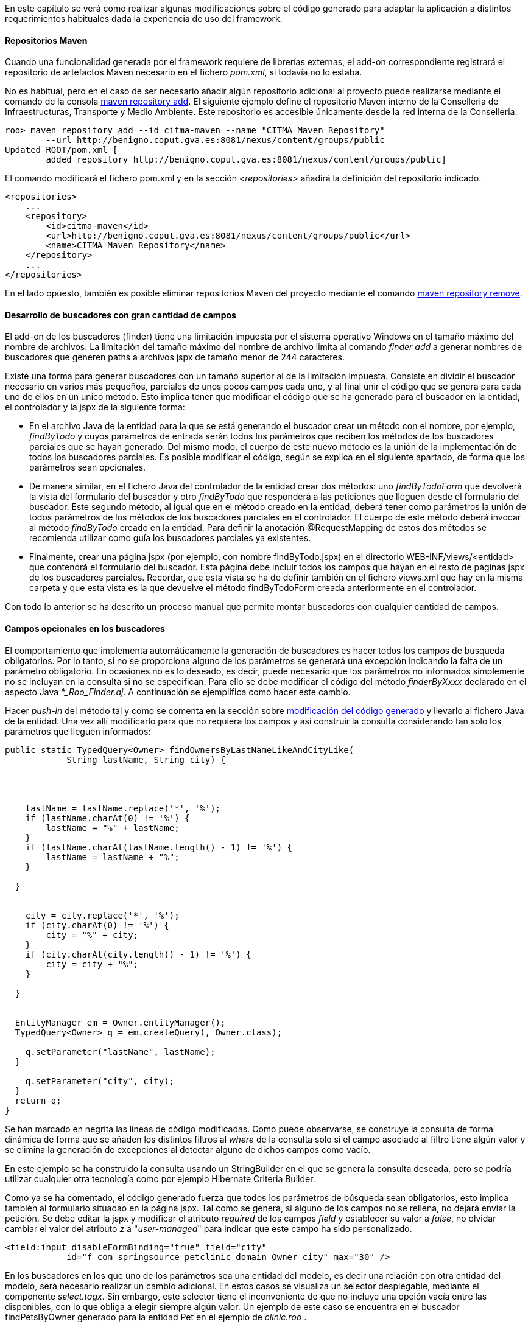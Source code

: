 //Push down level title
:leveloffset: 2


En este capítulo se verá como realizar algunas modificaciones sobre el
código generado para adaptar la aplicación a distintos requerimientos
habituales dada la experiencia de uso del framework.

Repositorios Maven
------------------

Cuando una funcionalidad generada por el framework requiere de librerías
externas, el add-on correspondiente registrará el repositorio de
artefactos Maven necesario en el fichero _pom.xml_, si todavía no lo
estaba.

No es habitual, pero en el caso de ser necesario añadir algún
repositorio adicional al proyecto puede realizarse mediante el comando
de la consola
http://static.springsource.org/spring-roo/reference/html-single/index.html#command-index-maven-repository-add[maven
repository add]. El siguiente ejemplo define el repositorio Maven
interno de la Conselleria de Infraestructuras, Transporte y Medio
Ambiente. Este repositorio es accesible únicamente desde la red interna
de la Conselleria.

--------------------------------------------------------------------------------------
roo> maven repository add --id citma-maven --name "CITMA Maven Repository"
        --url http://benigno.coput.gva.es:8081/nexus/content/groups/public
Updated ROOT/pom.xml [
        added repository http://benigno.coput.gva.es:8081/nexus/content/groups/public]
--------------------------------------------------------------------------------------

El comando modificará el fichero pom.xml y en la sección
_<repositories>_ añadirá la definición del repositorio indicado.

-------------------------------------------------------------------------------
<repositories>
    ...
    <repository>
        <id>citma-maven</id>
        <url>http://benigno.coput.gva.es:8081/nexus/content/groups/public</url>
        <name>CITMA Maven Repository</name>
    </repository>
    ...
</repositories>
-------------------------------------------------------------------------------

En el lado opuesto, también es posible eliminar repositorios Maven del
proyecto mediante el comando
http://static.springsource.org/spring-roo/reference/html-single/index.html#command-index-maven-repository-remove[maven
repository remove].

Desarrollo de buscadores con gran cantidad de campos
----------------------------------------------------

El add-on de los buscadores (finder) tiene una limitación impuesta por
el sistema operativo Windows en el tamaño máximo del nombre de archivos.
La limitación del tamaño máximo del nombre de archivo limita al comando
_finder add_ a generar nombres de buscadores que generen paths a
archivos jspx de tamaño menor de 244 caracteres.

Existe una forma para generar buscadores con un tamaño superior al de la
limitación impuesta. Consiste en dividir el buscador necesario en varios
más pequeños, parciales de unos pocos campos cada uno, y al final unir
el código que se genera para cada uno de ellos en un unico método. Esto
implica tener que modificar el código que se ha generado para el
buscador en la entidad, el controlador y la jspx de la siguiente forma:

* En el archivo Java de la entidad para la que se está generando el
buscador crear un método con el nombre, por ejemplo, _findByTodo_ y
cuyos parámetros de entrada serán todos los parámetros que reciben los
métodos de los buscadores parciales que se hayan generado. Del mismo
modo, el cuerpo de este nuevo método es la unión de la implementación de
todos los buscadores parciales. Es posible modificar el código, según se
explica en el siguiente apartado, de forma que los parámetros sean
opcionales.
* De manera similar, en el fichero Java del controlador de la entidad
crear dos métodos: uno _findByTodoForm_ que devolverá la vista del
formulario del buscador y otro _findByTodo_ que responderá a las
peticiones que lleguen desde el formulario del buscador. Este segundo
método, al igual que en el método creado en la entidad, deberá tener
como parámetros la unión de todos parámetros de los métodos de los
buscadores parciales en el controlador. El cuerpo de este método deberá
invocar al método _findByTodo_ creado en la entidad. Para definir la
anotación @RequestMapping de estos dos métodos se recomienda utilizar
como guía los buscadores parciales ya existentes.
* Finalmente, crear una página jspx (por ejemplo, con nombre
findByTodo.jspx) en el directorio WEB-INF/views/<entidad> que contendrá
el formulario del buscador. Esta página debe incluir todos los campos
que hayan en el resto de páginas jspx de los buscadores parciales.
Recordar, que esta vista se ha de definir también en el fichero
views.xml que hay en la misma carpeta y que esta vista es la que
devuelve el método findByTodoForm creada anteriormente en el
controlador.

Con todo lo anterior se ha descrito un proceso manual que permite montar
buscadores con cualquier cantidad de campos.

Campos opcionales en los buscadores
-----------------------------------

El comportamiento que implementa automáticamente la generación de
buscadores es hacer todos los campos de busqueda obligatorios. Por lo
tanto, si no se proporciona alguno de los parámetros se generará una
excepción indicando la falta de un parámetro obligatorio. En ocasiones
no es lo deseado, es decir, puede necesario que los parámetros no
informados simplemente no se incluyan en la consulta si no se
especifican. Para ello se debe modificar el código del método
_finderByXxxx_ declarado en el aspecto Java _*_Roo_Finder.aj_. A
continuación se ejemplifica como hacer este cambio.

Hacer _push-in_ del método tal y como se comenta en la sección sobre
link:#_código_generado_por_gvnix_roo[modificación del código generado]
y llevarlo al fichero Java de la entidad. Una vez allí
modificarlo para que no requiera los campos y así construir la consulta
considerando tan solo los parámetros que lleguen informados:

--------------------------------------------------------------------
public static TypedQuery<Owner> findOwnersByLastNameLikeAndCityLike(
            String lastName, String city) {




    lastName = lastName.replace('*', '%');
    if (lastName.charAt(0) != '%') {
        lastName = "%" + lastName;
    }
    if (lastName.charAt(lastName.length() - 1) != '%') {
        lastName = lastName + "%";
    }

  }


    city = city.replace('*', '%');
    if (city.charAt(0) != '%') {
        city = "%" + city;
    }
    if (city.charAt(city.length() - 1) != '%') {
        city = city + "%";
    }

  }


  EntityManager em = Owner.entityManager();
  TypedQuery<Owner> q = em.createQuery(, Owner.class);

    q.setParameter("lastName", lastName);
  }

    q.setParameter("city", city);
  }
  return q;
}
--------------------------------------------------------------------

Se han marcado en negrita las líneas de código modificadas. Como puede
observarse, se construye la consulta de forma dinámica de forma que se
añaden los distintos filtros al _where_ de la consulta solo si el campo
asociado al filtro tiene algún valor y se elimina la generación de
excepciones al detectar alguno de dichos campos como vacío.

En este ejemplo se ha construido la consulta usando un StringBuilder en
el que se genera la consulta deseada, pero se podría utilizar cualquier
otra tecnología como por ejemplo Hibernate Criteria Builder.

Como ya se ha comentado, el código generado fuerza que todos los
parámetros de búsqueda sean obligatorios, esto implica también al
formulario situadao en la página jspx. Tal como se genera, si alguno de
los campos no se rellena, no dejará enviar la petición. Se debe editar
la jspx y modificar el atributo _required_ de los campos _field_ y
establecer su valor a _false_, no olvidar cambiar el valor del atributo
_z_ a "_user-managed_" para indicar que este campo ha sido
personalizado.

---------------------------------------------------------------------------
<field:input disableFormBinding="true" field="city"
            id="f_com_springsource_petclinic_domain_Owner_city" max="30" />
---------------------------------------------------------------------------

En los buscadores en los que uno de los parámetros sea una entidad del
modelo, es decir una relación con otra entidad del modelo, será
necesario realizar un cambio adicional. En estos casos se visualiza un
selector desplegable, mediante el componente _select.tagx_. Sin embargo,
este selector tiene el inconveniente de que no incluye una opción vacía
entre las disponibles, con lo que obliga a elegir siempre algún valor.
Un ejemplo de este caso se encuentra en el buscador findPetsByOwner
generado para la entidad Pet en el ejemplo de _clinic.roo_ .

La forma de tratar estas peticiones en Spring MVC es intentar cargar el
registro asociado con el valor del selector que llega como parámetro.
Por tanto si llega como parámetro un dato que no concuerda con ningún
registro de la entidad parámetro, usará null como valor. Como se ha
comentado, el componente _select.tagx_ no ofrece una opción vacía. 

Instalar fuentes de letra para los informes
-------------------------------------------

Las fuentes instaladas automáticamente proporcionan soporte para la
inclusión de texto en negrita y cursiva. El desarrollador debe instalar
cualquier otro tipo de fuente que se utilice en los informes que diseñe.
Para ello, basta con ampliar las definiciones _fontFamily_ realizadas en
el archivo _gvnix_reportfonts.xml_ y copiar los archivos de fuente en la
carpeta _jasperfonts_. La inclusión de nuevas fuentes se puede realizar
utilizando una utilidad que ofrece iReport. Desde el menú _Herramientas
> Opciones > Pestaña Fonts_ se accederá a la siguiente pantalla:

image::iReportFonts.png[Herramienta de gestión de fuentes de IReport,align=center]

Desde esta pantalla, seleccionando una fuente de la lista de fuentes
instaladas en iReports y con el botón _"Export as extension"_ se creará
un archivo JAR que al descomprimirlo contiene:

* Directorio fonts
** Archivos de fuentes en formato TTF.
** Archivo _fontsfamily<IdentificadorAleatorio>.xml_
* Archivo _jasperreports_extension.properties_

Para instalar esta fuente en la aplicación se deben copiar los ficheros
con extensión TTF a _/WEB-INF/classes/jasperfonts_ y del archivo
_fontsfamily<IdentificadorAleatorio>.xml_ adaptar el elemento
<fontFamily/> para copiarlo en el archivo del proyecto
_gvnix_reportfonts.xml_ (modificando las rutas para que apunten a
_jasperfonts_). El archivo _jasperreports_extension.properties_ se puede
ignorar porque ya se encuentra definido en el proyecto en
_/WEB-INF/classes._

Diseño de informes con sub informes
-----------------------------------

gvNIX mediante el link:#_add_on_web_report[Add-on Web Report] facilita la
creación de informes sobre una entidad. El add-on genera el diseño de un
informe Jasper Reports básico el cual se puede modificar utilizando un
diseñador gráfico como iReport.

Puede ser necesario mostrar en un informe una lista de entidades
relacionadas con la entidad sobre la que se ha generado el informe. Por
ejemplo, en la aplicación del script de ejemplo clinic.roo, se podría
definir un informe sobre la entidad Owner y desear mostrar para cada
Owner la lista de mascotas que le pertenecen, es decir, listar la
relación definida por el campo _Set<Pet> pets_ de la entidad Owner.

[NOTE]
====
Para este ejemplo se utilizará la versión 4.0.1 de iReport.
====

Partiendo del informe definido por el siguiente comando de gvNIX:

-----------------------------------------------------------------------------------
roo> web report add --controller ~.web.OwnerController --reportName ownerpets
-----------------------------------------------------------------------------------

En src/main/webapp/WEB-INF/reports se creará el archivo con el diseño
del informe _owner_ownerpets.jrxml_. Abriendo este archivo usando
iReport (_Archivo > Open_) aparecerá una pantalla como la que se muestra
a continuación.

image::recetas-subreport-ireport-1.png[iReport - Diseñador,align=center]

En la parte izquierda, en la pestaña con título _Report Inspector_ se
pueden observar los elementos principales del diseño de informes.

image::recetas-subreport-ireport-2.png[iReport - Report Inspector,align=center]

Lo primero que se debe hacer es declarar un nuevo parámetro con, por
ejemplo, el nombre _SubReportPetsLocation_. Para ello hacer click con el
botón derecho sobre el elemento _Parameters_ y seleccionar la opción
_Agregar Parameter_. Justo debajo del último parámetro aparecerá uno
nuevo con nombre _parameter1_. Al seleccionarlo, en la parte derecha de
la ventana de iReport se podrán ver sus propiedades. Modificar sus
propiedades estableciendo en la propiedad_Name_ el valor
_SubReportPetsLocation_ y en la propiedad _Parameter Class_ el valor
_net.sf.jasperreports.engine.JasperReport_.

A continuación, añadir un elemento _Subreport_ al diseño. Para que
aparezca el _Subreport_ para cada elemento de la lista de Owners, se
debe añadir en la banda de detalle _Detail1_ del informe. Será necesario
aumentar la altura de la banda _Detail1_. Para ello, seleccionarla y en
sus propiedad _Band height_ especificar el valor _55_. De la paleta de
elementos seleccionar el _Subreport_ y arrastrarlo a la banda de
detalle. Se abrirá un asistente, seleccionar la opción _Just create the
subreport element_ y cerrar con _Terminar_. Es posible modificar las
dimensiones del elemento _Subreport_ arrastrando las esquinas de la caja
del elemento.

image::recetas-subreport-ireport-3.png[iReport - Subreport,align=center]

Antes de seguir con el establecimiento de las propiedades del Subreport,
es necesario declarar un campo del informe que permitirá acceder al
campo _pets_ de la Entidad _Owner_. En _Report Inspector_, seleccionar
_Fields_ y con el botón derecho _Agregar Field_. Modificar también este
elemento estableciendo en la propiedad _Name_ el valor _pets_ y en la
propiedad _Field Class_ el valor _java.util.Collection_.

Se debe indicar cuales son las propiedades del _Subreport_. Para ello,
en la ventana de propiedades de la derecha buscar las siguientes
propiedades y establecer los valores que se especifican a continuación:

1.  Subreport Expression = $P\{SubReportPetsLocation}
2.  Expression Class = net.sf.jasperreports.engine.JasperReport
3.  Connection type = Use a datasource expression
4.  Data Source Expression = new
net.sf.jasperreports.engine.data.JRBeanCollectionDataSource($F\{pets})

En el flujo de ejecución de un informe en Jasper Reports, los parámetros
del mismo han de ser informados antes de su visualización o, de lo
contrario, se tomarán los valores por defecto que se hubiesen definido o
_null_ en su defecto. Observar que se ha definido el parámetro
_SubReportPetsLocation_ y el valor que toma este parámetro en tiempo de
ejecución ha de ser una ruta absoluta al sistema de archivos o al
classpath de la aplicación.

En la sección del
link:#_add_on_web_report[Add-on Web Report] se explicó que al añadir un
informe a la aplicación, utilizando el comando 'web report add', en el
archivo 'src/main/webapp/WEB-INF/spring/jasper-views.xml' se declara un
bean que establece la ruta hasta el fichero jrxml del informe añadido.
Este bean tiene un atributo que indica el lugar donde se declaran los
subreports que se usan en los distintos informes mediante el atributo
'p:subReportsUrls-ref'.

------------------------------------------------------------------------------------------------
<bean id="owner_ownerpets"
class=
 "com.springsource.petclinic.web.servlet.view.jasperreports.CustomJasperReportsMultiFormatView"
p:reportDataKey="ownerpetsList" p:url="/WEB-INF/reports/owner_ownerpets.jrxml"
p:subReportDataKeys-ref="subReportDataKeys"  />
------------------------------------------------------------------------------------------------

El elemento anterior marcado en negrita apunta al elemento
_<util:map/>_, declarado también en el fichero jasper-views.xml. Aquí se
ha de especificar el valor que debe tomar el parámetro
_SubReportPetsLocation._ Modificar este elemento añadiendo una entrada,
quedando como se muestra a continuación.

---------------------------------------------------------------------------------------
<util:map id="">
  <!-- This entry key must be declared exactly as declared in the master JRXML file -->
  <!-- Add one <entry /> node for each sub-report you need to define -->

</util:map>
---------------------------------------------------------------------------------------

En el elemento _<util:map/>_ se pueden definir tantos elementos
_<entry/>_ como sea necesario para definir los parámetros que indican el
lugar donde se localizan los archivos jrxml de los distintos subreports.

Ahora se debe diseñar el informe que mostrará el listado de mascotas
(pets) que conformará el subreport.

Crear un nuevo diseño de informe (_Archivo > Nuevo_), y en el asistente
seleccionar _Blank A4_ y _Open This Template_. Se solicitará un nombre
para el diseño y el lugar donde guardarlo. Indicar, por ejemplo
_owner_ownerpets_sub_pets.jrxml_ y guardarlo en el mismo directorio
donde se encuentre el report padre (_owner_ownerpets.jrxml_).

image::recetas-subreport-ireport-4.png[iReport - Nuevo diseño,align=center]

[IMPORTANT]
====
Se debe validar que el nuevo informe se crea con el lenguage Java
configurado para las expresiones. En _Report Inspector_, al seleccionar
el primer elemento (el nombre del informe) y mirar en sus propiedades
(parte derecha de la pantalla de iReport) se debe buscar la propiedad
_Language_, si no tiene el valor Java, cambiarla usando el desplegable.
====

Este nuevo informe, que constituirá el subreport, es un informe a todos
los efectos, por tanto se debe definir los campos (elemento Fields del
diseño), parámetros (elemento Parameters), etc.

Al igual que se ha hecho anteriormente con el campo pets del informe
padre, definir los campos que permiten acceder a los valores de la
entidad Pet que se visualizarán en el subreport. Click con el botón
derecho sobre Fields y Agregar Field:

1.  Crear field con nombre _name_ y clase _java.lang.String_
2.  Crear field con nombre _weight_ y clase _java.lang.Float_
3.  Crear field con nombre _type_ y clase
_com.springsource.petclinic.reference.PetType_ (enumerado declarado en
el proyecto clinic.roo)

El diseño del informe se compone de distitnas bandas, donde se colocan
los elementos a mostrar (_Title, Page Header, Column Header, Detail1,
Column Footer, ..._). Para un subreport como el de este ejemplo, algunas
bandas son innecesarias y pueden ser eliminadas. Esto permitirá ajustar
mejor el diseño completo del informe (informe padre ownerpets +
subreport pets). Si se hace click con el botón derecho sobre _Title_ y
se selecciona _Delete Band_, es eliminada. Hacerlo con todas las bandas
excepto con _Column Header, Detail1 y Summary_.

image::recetas-subreport-ireport-6.png[iReport - Bandas subreport,align=center]

_Column Header_ es una banda que se dibujará solo al inicio de la
columna del informe (en este caso solo existirá una). Añadir textos
estáticos que harán las veces de cabecera de tabla. Para ello, de la
paleta de componentes, seleccionar _Static Text_ y arrastrarlo hasta la
banda _Column Header_.

ifdef::backend-html5[]
image::recetas-subreport-ireport-5.png[iReport - Paleta,align=center]
endif::backend-html5[]

ifdef::backend-pdf[]
image::recetas-subreport-ireport-5.png[iReport - Paleta,align=center,width=273]
endif::backend-pdf[]

En el primer _Static Text_ establecer el valor _Nombre_ y repetir la
misma operación para definir un texto para el campo _Peso_ y para el
campo _Tipo_. Es posible distribuir las etiquetas para que quede tal y
como se muestra en la captura anterior.

A continuación, hacer lo mismo pero usando el elemento _Text Field_.
Este elemento sirve para mostrar el valor de un campo de la entidad
_Pet_ y se ha de corresponder con los field definidos anteriormente
(_name, weight, type_). Estos elementos _Text Field_ se definirán en la
banda _Detail1_, puesto que se repetirán para cada uno de los elementos
de la fuente de datos del subreport. Recordar que la fuente de datos de
este subreport se había definido anteriormente como
_JRBeanCollectionDataSource_ usando la colección de _Pets_ que
pertenecen a un _Owner_.

En los Text Field, es importante establecer correctamente la propiedad
Expression Class, esta se ha de corresponder con el tipo Java del field
definido y que se va a usar para mostrarlo. Por ejemplo, el Text Field
que mostará el peso de la mascota tendría las propiedades como sigue:

* Text Field Expression = $F\{weight}
* Expression Class = java.lang.Float

Para establecer el Text Field Expression se puede utilizar el diálogo
que se muestra a continuación Este diálogo permite seleccionar elementos
de los campos definidos en el informe, de los parámetros e incluso
acceder a alguna de las operaciones que proporcionan estos objetos.

ifdef::backend-html5[]
image::recetas-subreport-ireport-7.png[iReport - Diálogo Text Field Expression,align=center]
endif::backend-html5[]

ifdef::backend-pdf[]
image::recetas-subreport-ireport-7.png[iReport - Diálogo Text Field Expression,align=center,width=300]
endif::backend-pdf[]

Obviamente, en un _Text Field_ es posible establecer expresiones más
elaboradas, como añadir a la cadena las unidades de peso. Se debe tener
en cuenta que la propiedad _Expression Class_ deberá establecerse al
tipo Java resultante de la expresión (por ejemplo, $F\{weight} + "kg" da
como resultado un java.lang.String). Establecer en el _Text Field_
asociado con el tipo de mascota la expresión _$F\{type}.toString()_ y la
clase _java.lang.String_.

Ya está diseñada la banda de detalle y para terminar el subreport,
opcionalmente, se puede definir un _Text Field_ que indique cuantos
registros de _Pet_ se han impreso cada vez que se ejecuta el subreport.
Esto ya se encuentra incluido en el informe padre (owners) y se consigue
utilizando la variable del report _REPORT_COUNT_, ya difinida por
defecto. Incluirla en la banda _Summary_ con un _Text Field_ en la que
el _Expression_ tome el valor _$V\{REPORT_COUNT}_ y el _Class_ sea
_java.lang.Integer_.

Solo queda arrancar de nuevo la aplicación, desde el Tomcat de Eclipse o
desde la línea de comandos y probar la generación del informe de Owners.

image::recetas-subreport-ireport-8.png[Informe Owners con subreport Pets,align=center]

JasperReports permite gran cantidad de opciones al trabajar con
subreports (paso de parámetros desde el informe padre a los subinformes,
devolución de parámetros desde los subinformes al informe padre,
actualización de variables, ...). Para conocerlas con profundidad
consultar la documentación de referencia de Jasper Reports e iReport.

Operaciones durante el inicio de la aplicación
----------------------------------------------

Se pueden crear clases que se invoquen durante la inicialización de una
aplicación.

En alguna aplicación puede ser necesario realizar alguna acción durante
el inicio de una aplicación, como por ejemplo. Existen diversas formas
para hacer esto en Spring.

Sino se va a interaccionar con datos, se puede usar la anotación
@PostConstruct en un método de una clase anotada con _@Component_. Hay
que tener en cuenta que la inicialización del soporte de datos y
transacciones puede no estar todavía listo en este punto.

Crear un listener del contexto de Spring de la siguiente forma:

---------------------------------------------------------------------------------
@Component
  public class DataSeeder implements ApplicationListener<ContextRefreshedEvent> {

    @Override
        @Transactional
    public void onApplicationEvent(ContextRefreshedEvent event) {
        if (Model.countModels() == 0) {
            // Create initial Model values
        }
    }
---------------------------------------------------------------------------------

Obtener el BindStatus de un atributo dentro de un formulario
------------------------------------------------------------

Obtener el BindStatus de un atributo dentro de un formulario:

----------------------------------------------------------
<spring:bind path="${field}">
        <c:set var="fieldValue" value="${status.value}" />
    </spring:bind>
----------------------------------------------------------

//Return level title
:leveloffset: 0
